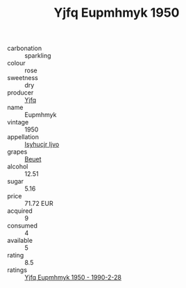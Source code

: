 :PROPERTIES:
:ID:                     32368de9-4c9b-4577-b7ce-9f4324c48f2c
:END:
#+TITLE: Yjfq Eupmhmyk 1950

- carbonation :: sparkling
- colour :: rose
- sweetness :: dry
- producer :: [[id:35992ec3-be8f-45d4-87e9-fe8216552764][Yjfq]]
- name :: Eupmhmyk
- vintage :: 1950
- appellation :: [[id:8508a37c-5f8b-409e-82b9-adf9880a8d4d][Isyhucjr Ijvo]]
- grapes :: [[id:9cb04c77-1c20-42d3-bbca-f291e87937bc][Beuet]]
- alcohol :: 12.51
- sugar :: 5.16
- price :: 71.72 EUR
- acquired :: 9
- consumed :: 4
- available :: 5
- rating :: 8.5
- ratings :: [[id:bd909f3f-d208-4005-bf11-b88844ad6009][Yjfq Eupmhmyk 1950 - 1990-2-28]]


